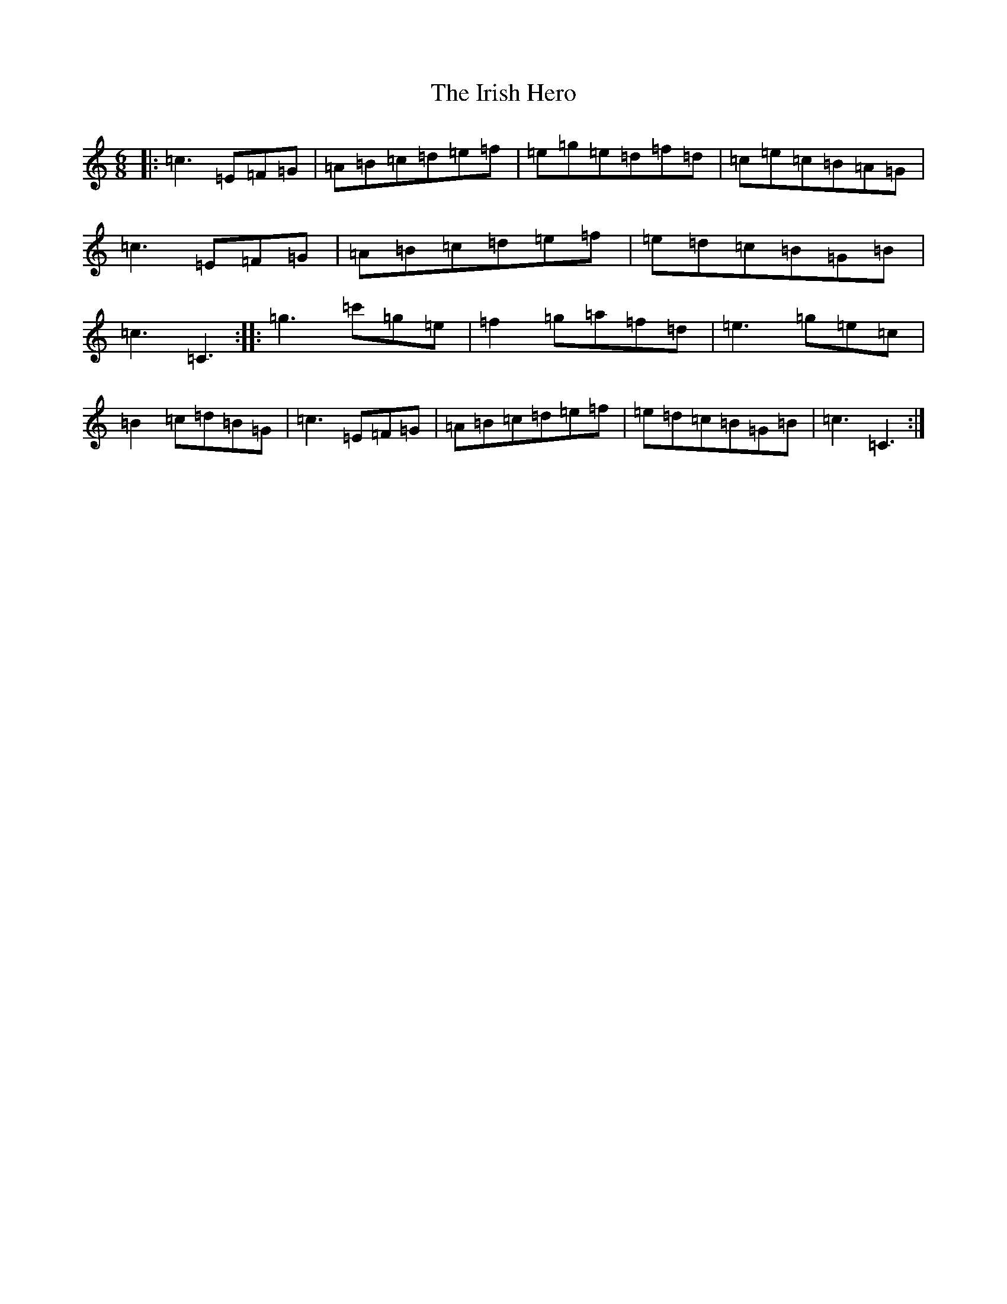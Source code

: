 X: 9953
T: Irish Hero, The
S: https://thesession.org/tunes/12208#setting12208
R: jig
M:6/8
L:1/8
K: C Major
|:=c3=E=F=G|=A=B=c=d=e=f|=e=g=e=d=f=d|=c=e=c=B=A=G|=c3=E=F=G|=A=B=c=d=e=f|=e=d=c=B=G=B|=c3=C3:||:=g3=c'=g=e|=f2=g=a=f=d|=e3=g=e=c|=B2=c=d=B=G|=c3=E=F=G|=A=B=c=d=e=f|=e=d=c=B=G=B|=c3=C3:|